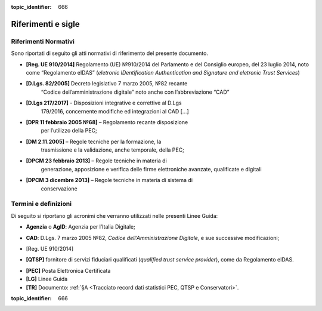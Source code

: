 .. _`§2`:

.. discourse::

:topic_identifier: 666

Riferimenti e sigle
===================

Riferimenti Normativi
---------------------
Sono riportati di seguito gli atti normativi di riferimento del presente
documento.

-  **[Reg. UE 910/2014]** Regolamento (UE) №910/2014 del Parlamento e del Consiglio europeo, del 23 luglio 2014, noto come “Regolamento eIDAS” (*eletronic IDentification Authentication and Signature and eletronic Trust Services*)

-  **[D.Lgs. 82/2005]** Decreto legislativo 7 marzo 2005, №82 recante
      “Codice dell’amministrazione digitale” noto anche con
      l’abbreviazione “CAD”

-  **[D.Lgs 217/2017]** - Disposizioni integrative e correttive al D.Lgs
      179/2016, concernente modifiche ed integrazioni al CAD […]

-  **[DPR 11 febbraio 2005 №68]** – Regolamento recante disposizione
      per l’utilizzo della PEC;

-  **[DM 2.11.2005]** – Regole tecniche per la formazione, la
      trasmissione e la validazione, anche temporale, della PEC;

-  **[DPCM 23 febbraio 2013]** – Regole tecniche in materia di
      generazione, apposizione e verifica delle firme elettroniche
      avanzate, qualificate e digitali

-  **[DPCM 3 dicembre 2013]** – Regole tecniche in materia di sistema di
      conservazione

Termini e definizioni
---------------------
Di seguito si riportano gli acronimi che verranno utilizzati nelle presenti Linee Guida:

.. _`AgID`:
-  **Agenzia** o **AgID**: Agenzia per l’Italia Digitale;

.. _`CAD`:
-  **CAD**: D.Lgs. 7 marzo 2005 №82, *Codice dell’Amministrazione Digitale*, e sue successive modificazioni;

.. _`eIDAS`:
-  [Reg. UE 910/2014]

.. _`eIDAS`:
-  **[QTSP]** fornitore di servizi fiduciari qualificati (*qualified trust service provider*), come da Regolamento eIDAS.

.. _`PEC`:
-  **[PEC]** Posta Elettronica Certificata

-  **[LG]** Linee Guida

-  **[TR]** Documento: :ref:`§A <Tracciato record dati statistici PEC, QTSP e Conservatori>`.

.. discourse::

:topic_identifier: 666
